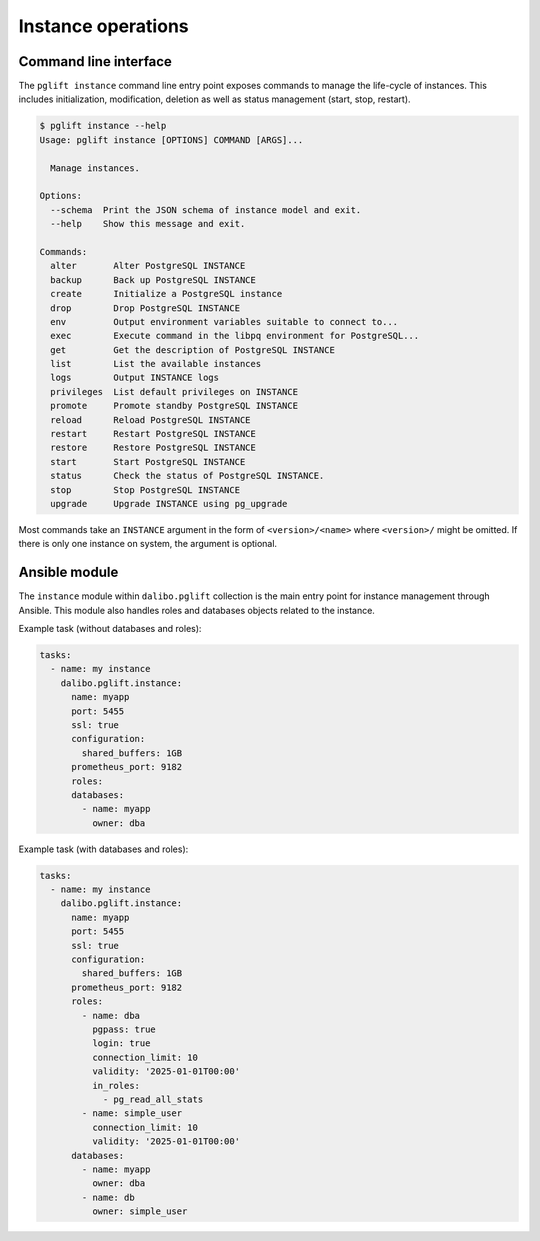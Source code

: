 Instance operations
===================

Command line interface
----------------------

The ``pglift instance`` command line entry point exposes commands to
manage the life-cycle of instances. This includes initialization,
modification, deletion as well as status management (start, stop, restart).

.. code-block:: console

    $ pglift instance --help
    Usage: pglift instance [OPTIONS] COMMAND [ARGS]...

      Manage instances.

    Options:
      --schema  Print the JSON schema of instance model and exit.
      --help    Show this message and exit.

    Commands:
      alter       Alter PostgreSQL INSTANCE
      backup      Back up PostgreSQL INSTANCE
      create      Initialize a PostgreSQL instance
      drop        Drop PostgreSQL INSTANCE
      env         Output environment variables suitable to connect to...
      exec        Execute command in the libpq environment for PostgreSQL...
      get         Get the description of PostgreSQL INSTANCE
      list        List the available instances
      logs        Output INSTANCE logs
      privileges  List default privileges on INSTANCE
      promote     Promote standby PostgreSQL INSTANCE
      reload      Reload PostgreSQL INSTANCE
      restart     Restart PostgreSQL INSTANCE
      restore     Restore PostgreSQL INSTANCE
      start       Start PostgreSQL INSTANCE
      status      Check the status of PostgreSQL INSTANCE.
      stop        Stop PostgreSQL INSTANCE
      upgrade     Upgrade INSTANCE using pg_upgrade

Most commands take an ``INSTANCE`` argument in the form of
``<version>/<name>`` where ``<version>/`` might be omitted. If there is only
one instance on system, the argument is optional.

.. _instance-module:

Ansible module
--------------

The ``instance`` module within ``dalibo.pglift`` collection is the main entry
point for instance management through Ansible. This module also handles roles and
databases objects related to the instance.

Example task (without databases and roles):

.. code-block:: yaml

    tasks:
      - name: my instance
        dalibo.pglift.instance:
          name: myapp
          port: 5455
          ssl: true
          configuration:
            shared_buffers: 1GB
          prometheus_port: 9182
          roles:
          databases:
            - name: myapp
              owner: dba

Example task (with databases and roles):

.. code-block:: yaml

    tasks:
      - name: my instance
        dalibo.pglift.instance:
          name: myapp
          port: 5455
          ssl: true
          configuration:
            shared_buffers: 1GB
          prometheus_port: 9182
          roles:
            - name: dba
              pgpass: true
              login: true
              connection_limit: 10
              validity: '2025-01-01T00:00'
              in_roles:
                - pg_read_all_stats
            - name: simple_user
              connection_limit: 10
              validity: '2025-01-01T00:00'
          databases:
            - name: myapp
              owner: dba
            - name: db
              owner: simple_user

